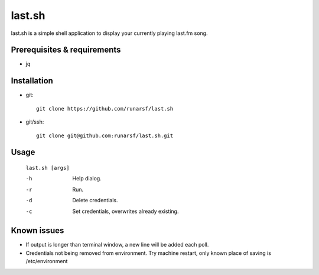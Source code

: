 -----------
**last.sh**
-----------

last.sh is a simple shell application to display your currently playing last.fm song.

Prerequisites & requirements
----------------------------

- jq

Installation
------------

- git::

    git clone https://github.com/runarsf/last.sh

- git/ssh::

    git clone git@github.com:runarsf/last.sh.git

Usage
-----

 ``last.sh [args]``

 -h            Help dialog.
 -r            Run.
 -d            Delete credentials.
 -c            Set credentials, overwrites already existing.

Known issues
------------

- If output is longer than terminal window, a new line will be added each poll.
- Credentials not being removed from environment. Try machine restart, only known place of saving is /etc/environment
